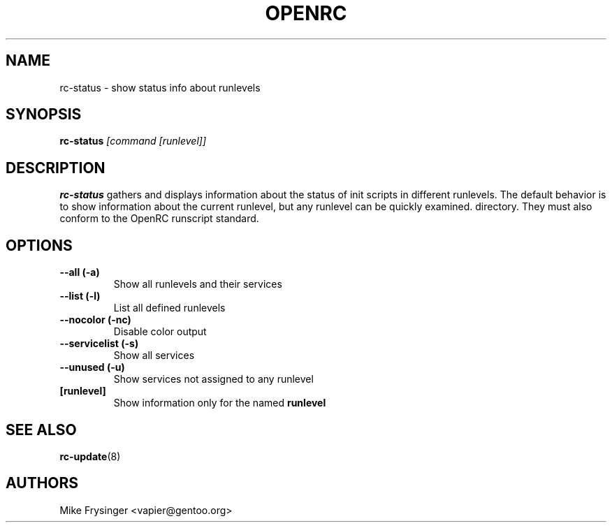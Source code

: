 .TH "OPENRC" "8" "Nov 2007" "openrc" "openrc"
.SH NAME
rc-status \- show status info about runlevels
.SH SYNOPSIS
\fBrc-status\fR \fI[command [runlevel]]\fR
.SH DESCRIPTION
\fBrc-status\fR gathers and displays information about the status of init 
scripts in different runlevels.  The default behavior is to show information 
about the current runlevel, but any runlevel can be quickly examined.
directory.  They must also conform to the OpenRC runscript standard.
.SH OPTIONS
.TP
\fB\-\-all (\-a)\fR
Show all runlevels and their services
.TP
\fB\-\-list (\-l)\fR
List all defined runlevels
.TP
\fB\-\-nocolor (\-nc)\fR
Disable color output
.TP
\fB\-\-servicelist (\-s)\fR
Show all services
.TP
\fB\-\-unused (\-u)\fR
Show services not assigned to any runlevel
.TP
\fB[runlevel]\fR
Show information only for the named \fBrunlevel\fR
.SH "SEE ALSO"
.BR rc-update (8)
.SH AUTHORS
Mike Frysinger <vapier@gentoo.org>

